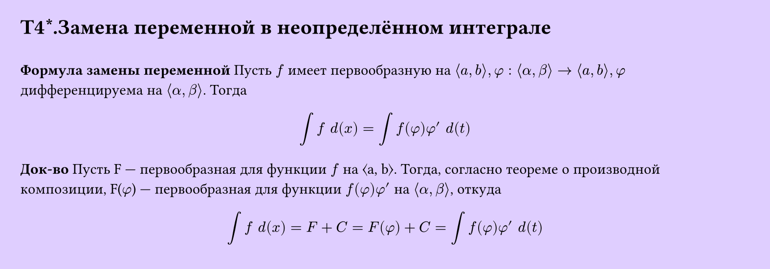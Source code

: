 #set page(width: 20cm, height: 7cm, fill: color.hsv(260.82deg, 19.22%, 100%), margin: 15pt)
#set align(left + top)
= T4\*.Замена переменной в неопределённом интеграле
\
*Формула замены переменной*
Пусть $f$ имеет первообразную на $⟨a, b⟩, phi: ⟨alpha, beta⟩ → ⟨a, b⟩, phi$ дифференцируема на $⟨alpha, beta⟩$. Тогда 
$
  integral f space d(x) = integral f(phi)phi' space d(t)
$
*Док-во*
Пусть F — первообразная для функции $f$ на ⟨a, b⟩. Тогда, согласно теореме о производной композиции, F($phi$) — первообразная для функции $f(phi)phi'$
на $⟨alpha, beta⟩$, откуда
$
  integral f space d(x) = F + C = F(phi) + C = integral f(phi)phi' space d(t)
$